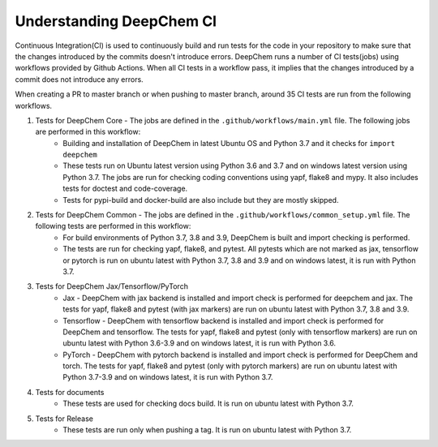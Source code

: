 Understanding DeepChem CI
===========================

Continuous Integration(CI) is used to continuously build and run tests
for the code in your repository to make sure that the changes introduced
by the commits doesn't introduce errors. DeepChem runs a number of CI tests(jobs)
using workflows provided by Github Actions. When all CI tests in a workflow pass,
it implies that the changes introduced by a commit does not introduce any errors.

When creating a PR to master branch or when pushing to master branch, around 35 CI
tests are run from the following workflows.

#. Tests for DeepChem Core - The jobs are defined in the ``.github/workflows/main.yml`` file. The following jobs are performed in this workflow:
    * Building and installation of DeepChem in latest Ubuntu OS and Python 3.7 and it checks for ``import deepchem`` 
    * These tests run on Ubuntu latest version using Python 3.6 and 3.7 and on windows latest version using Python 3.7. The jobs are run for checking coding conventions using yapf, flake8 and mypy. It also includes tests for doctest and code-coverage.
    * Tests for pypi-build and docker-build are also include but they are mostly skipped.

#. Tests for DeepChem Common - The jobs are defined in the ``.github/workflows/common_setup.yml`` file. The following tests are performed in this workflow:
    * For build environments of Python 3.7, 3.8 and 3.9, DeepChem is built and import checking is performed.
    * The tests are run for checking yapf, flake8, and pytest. All pytests which are not marked as jax, tensorflow or pytorch is run on ubuntu latest with Python 3.7, 3.8 and 3.9 and on windows latest, it is run with Python 3.7.

#. Tests for DeepChem Jax/Tensorflow/PyTorch
    * Jax - DeepChem with jax backend is installed and import check is performed for deepchem and jax. The tests for yapf, flake8 and pytest (with jax markers) are run on ubuntu latest with Python 3.7, 3.8 and 3.9.
    * Tensorflow - DeepChem with tensorflow backend is installed and import check is performed for DeepChem and tensorflow. The tests for yapf, flake8 and pytest (only with tensorflow markers) are run on ubuntu latest with Python 3.6-3.9 and on windows latest, it is run with Python 3.6.
    * PyTorch - DeepChem with pytorch backend is installed and import check is performed for DeepChem and torch. The tests for yapf, flake8 and pytest (only with pytorch markers) are run on ubuntu latest with Python 3.7-3.9 and on windows latest, it is run with Python 3.7.

#. Tests for documents
    * These tests are used for checking docs build. It is run on ubuntu latest with Python 3.7.

#. Tests for Release
    * These tests are run only when pushing a tag. It is run on ubuntu latest with Python 3.7.

